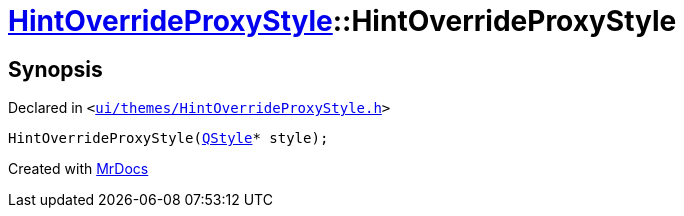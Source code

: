 [#HintOverrideProxyStyle-2constructor]
= xref:HintOverrideProxyStyle.adoc[HintOverrideProxyStyle]::HintOverrideProxyStyle
:relfileprefix: ../
:mrdocs:


== Synopsis

Declared in `&lt;https://github.com/PrismLauncher/PrismLauncher/blob/develop/launcher/ui/themes/HintOverrideProxyStyle.h#L28[ui&sol;themes&sol;HintOverrideProxyStyle&period;h]&gt;`

[source,cpp,subs="verbatim,replacements,macros,-callouts"]
----
HintOverrideProxyStyle(xref:QStyle.adoc[QStyle]* style);
----



[.small]#Created with https://www.mrdocs.com[MrDocs]#
